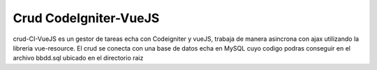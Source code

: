 ###################
Crud CodeIgniter-VueJS
###################

crud-CI-VueJS es un gestor de tareas echa con Codeigniter y vueJS, trabaja de manera asincrona con ajax utilizando la libreria vue-resource. El crud se conecta con una base de datos echa en MySQL cuyo codigo podras conseguir en el archivo bbdd.sql ubicado en el directorio raiz


